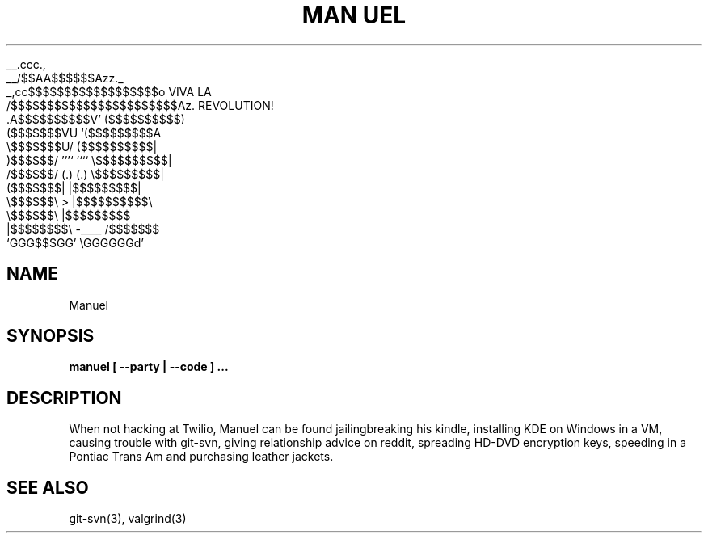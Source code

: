 .TH "MAN UEL" 1 "13 JUNE 2011"

                  __.ccc.,
               __/$$AA$$$$$$Azz._
           _,cc$$$$$$$$$$$$$$$$$$o   VIVA LA
          /$$$$$$$$$$$$$$$$$$$$$$$Az.   REVOLUTION!
        .A$$$$$$$$$$V'     ($$$$$$$$$$)
       ($$$$$$$VU            `($$$$$$$$$A
      \\$$$$$$$U/              ($$$$$$$$$$|
       )$$$$$$/ '''`     '```  \\$$$$$$$$$$|
      /$$$$$$/  (.)       (.)  \\$$$$$$$$$|
     ($$$$$$$|                  |$$$$$$$$$|
      \\$$$$$$\\         >        |$$$$$$$$$$\\
       \\$$$$$$\\                 |$$$$$$$$$
     |$$$$$$$$\\     -____       /$$$$$$$
      `GGG$$$GG'               \\GGGGGGd'
                                
.SH NAME
Manuel

.SH SYNOPSIS
\fBmanuel\fp [ --party | --code ] ...

.SH DESCRIPTION
When not hacking at Twilio, Manuel can be found jailingbreaking 
his kindle, installing KDE on Windows in a VM, causing trouble 
with git-svn, giving relationship advice on reddit, spreading
HD-DVD encryption keys, speeding in a Pontiac Trans Am and 
purchasing leather jackets.

.SH "SEE ALSO"
git-svn(3), valgrind(3)
